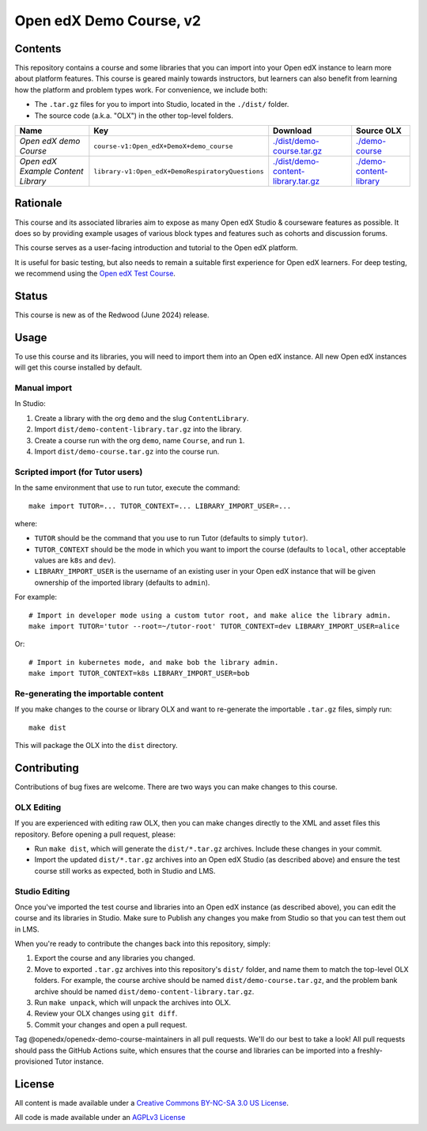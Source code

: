 Open edX Demo Course, v2
########################

Contents
********

This repository contains a course and some libraries that you can import into your Open edX instance to learn more about platform features. This course is geared mainly towards instructors, but learners can also benefit from learning how the platform and problem types work. For convenience, we include both:

* The ``.tar.gz`` files for you to import into Studio, located in the ``./dist/`` folder.
* The source code (a.k.a. "OLX") in the other top-level folders.

.. list-table::
   :header-rows: 1

   * - Name
     - Key
     - Download
     - Source OLX
   * - *Open edX demo Course*
     - ``course-v1:Open_edX+DemoX+demo_course``
     - `<./dist/demo-course.tar.gz>`_
     - `<./demo-course>`_
   * - *Open edX Example Content Library*
     - ``library-v1:Open_edX+DemoRespiratoryQuestions``
     - `<./dist/demo-content-library.tar.gz>`_
     - `<./demo-content-library>`_

Rationale
*********

This course and its associated libraries aim to expose as many Open edX Studio & courseware features as possible.
It does so by providing example usages of various block types and features such as cohorts and discussion forums. 

This course serves as a user-facing introduction and tutorial to the Open edX platform.

It is useful for basic testing, but also needs to remain a suitable first experience for Open edX learners.
For deep testing, we recommend using the `Open edX Test Course <https://github.com/openedx/openedx-test-course>`_.

Status
******

This course is new as of the Redwood (June 2024) release.

Usage
*****

To use this course and its libraries, you will need to import them into an Open edX instance. All new Open edX
instances will get this course installed by default.

Manual import
=============

In Studio:

1. Create a library with the org ``demo`` and the slug ``ContentLibrary``.
2. Import ``dist/demo-content-library.tar.gz`` into the library.
3. Create a course run with the org ``demo``, name ``Course``, and run ``1``.
4. Import ``dist/demo-course.tar.gz`` into the course run.

Scripted import (for Tutor users)
=================================

In the same environment that use to run tutor, execute the command::

  make import TUTOR=... TUTOR_CONTEXT=... LIBRARY_IMPORT_USER=...
  
where:

* ``TUTOR`` should be the command that you use to run Tutor (defaults to simply ``tutor``).
* ``TUTOR_CONTEXT`` should be the mode in which you want to import the course (defaults to ``local``, other acceptable values are ``k8s`` and ``dev``).
* ``LIBRARY_IMPORT_USER`` is the username of an existing user in your Open edX instance that will be given ownership of the imported library (defaults to ``admin``).

For example::

  # Import in developer mode using a custom tutor root, and make alice the library admin.
  make import TUTOR='tutor --root=~/tutor-root' TUTOR_CONTEXT=dev LIBRARY_IMPORT_USER=alice

Or::

  # Import in kubernetes mode, and make bob the library admin.
  make import TUTOR_CONTEXT=k8s LIBRARY_IMPORT_USER=bob

Re-generating the importable content
====================================

If you make changes to the course or library OLX and want to re-generate the importable ``.tar.gz`` files, simply run::

  make dist

This will package the OLX into the ``dist`` directory.

Contributing
************

Contributions of bug fixes are welcome. There are two ways you can make changes to this course.

OLX Editing
===========

If you are experienced with editing raw OLX, then you can make changes directly to the XML and asset files this repository. Before opening a pull request, please:

* Run ``make dist``, which will generate the ``dist/*.tar.gz`` archives. Include these changes in your commit.
* Import the updated ``dist/*.tar.gz`` archives into an Open edX Studio (as described above) and ensure the test course still works as expected, both in Studio and LMS.

Studio Editing
==============

Once you've imported the test course and libraries into an Open edX instance (as described above), you can edit the course and its libraries in Studio. Make sure to Publish any changes you make from Studio so that you can test them out in LMS.

When you're ready to contribute the changes back into this repository, simply:

1. Export the course and any libraries you changed.
2. Move to exported ``.tar.gz`` archives into this repository's ``dist/`` folder, and name them to match the top-level OLX folders. For example, the course archive should be named ``dist/demo-course.tar.gz``, and the problem bank archive should be named ``dist/demo-content-library.tar.gz``.
3. Run ``make unpack``, which will unpack the archives into OLX.
4. Review your OLX changes using ``git diff``.
5. Commit your changes and open a pull request.

Tag @openedx/openedx-demo-course-maintainers in all pull requests. We'll do our best to take a look! All pull requests should pass the GitHub Actions suite, which ensures that the course and libraries can be imported into a freshly-provisioned Tutor instance.

License
*******

All content is made available under a `Creative Commons BY-NC-SA 3.0 US
License <http://creativecommons.org/licenses/by-nc-sa/3.0/us/>`_.

All code is made available under an `AGPLv3 License <./AGPL_LICENSE>`_
